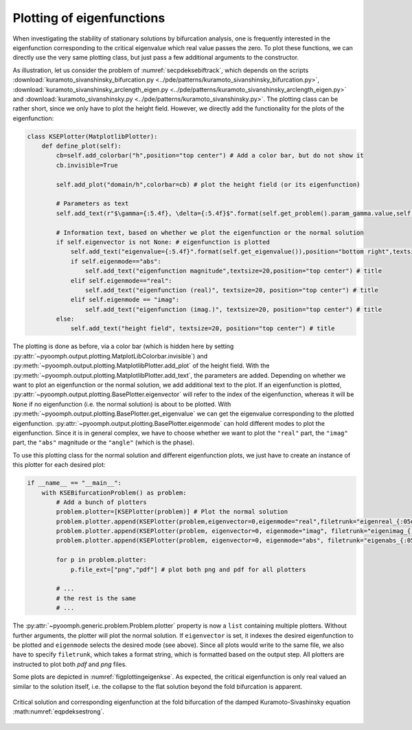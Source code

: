 Plotting of eigenfunctions
--------------------------

When investigating the stability of stationary solutions by bifurcation analysis, one is frequently interested in the eigenfunction corresponding to the critical eigenvalue which real value passes the zero. To plot these functions, we can directly use the very same plotting class, but just pass a few additional arguments to the constructor.

As illustration, let us consider the problem of :numref:`secpdeksebiftrack`, which depends on the scripts :download:`kuramoto_sivanshinsky_bifurcation.py <../pde/patterns/kuramoto_sivanshinsky_bifurcation.py>`, :download:`kuramoto_sivanshinsky_arclength_eigen.py <../pde/patterns/kuramoto_sivanshinsky_arclength_eigen.py>` and :download:`kuramoto_sivanshinsky.py <../pde/patterns/kuramoto_sivanshinsky.py>`. The plotting class can be rather short, since we only have to plot the height field. However, we directly add the functionality for the plots of the eigenfunction:

.. code:: python

   class KSEPlotter(MatplotlibPlotter):
       def define_plot(self):
           cb=self.add_colorbar("h",position="top center") # Add a color bar, but do not show it
           cb.invisible=True

           self.add_plot("domain/h",colorbar=cb) # plot the height field (or its eigenfunction)

           # Parameters as text
           self.add_text(r"$\gamma={:5.4f}, \delta={:5.4f}$".format(self.get_problem().param_gamma.value,self.get_problem().param_delta.value), position="bottom left",textsize=15)

           # Information text, based on whether we plot the eigenfunction or the normal solution
           if self.eigenvector is not None: # eigenfunction is plotted
               self.add_text("eigenvalue={:5.4f}".format(self.get_eigenvalue()),position="bottom right",textsize=15) # eigenvalue (will be 0 anyhow)
               if self.eigenmode=="abs":
                   self.add_text("eigenfunction magnitude",textsize=20,position="top center") # title
               elif self.eigenmode=="real":
                   self.add_text("eigenfunction (real)", textsize=20, position="top center") # title
               elif self.eigenmode == "imag":
                   self.add_text("eigenfunction (imag.)", textsize=20, position="top center") # title
           else:
               self.add_text("height field", textsize=20, position="top center") # title

The plotting is done as before, via a color bar (which is hidden here by setting :py:attr:`~pyoomph.output.plotting.MatplotLibColorbar.invisible`) and :py:meth:`~pyoomph.output.plotting.MatplotlibPlotter.add_plot` of the height field. With the :py:meth:`~pyoomph.output.plotting.MatplotlibPlotter.add_text`, the parameters are added. Depending on whether we want to plot an eigenfunction or the normal solution, we add additional text to the plot. If an eigenfunction is plotted, :py:attr:`~pyoomph.output.plotting.BasePlotter.eigenvector` will refer to the index of the eigenfunction, whereas it will be ``None`` if no eigenfunction (i.e. the normal solution) is about to be plotted. With :py:meth:`~pyoomph.output.plotting.BasePlotter.get_eigenvalue` we can get the eigenvalue corresponding to the plotted eigenfunction. :py:attr:`~pyoomph.output.plotting.BasePlotter.eigenmode` can hold different modes to plot the eigenfunction. Since it is in general complex, we have to choose whether we want to plot the ``"real"`` part, the ``"imag"`` part, the ``"abs"`` magnitude or the ``"angle"`` (which is the phase).

To use this plotting class for the normal solution and different eigenfunction plots, we just have to create an instance of this plotter for each desired plot:

.. code:: python

   if __name__ == "__main__":
       with KSEBifurcationProblem() as problem:
           # Add a bunch of plotters
           problem.plotter=[KSEPlotter(problem)] # Plot the normal solution
           problem.plotter.append(KSEPlotter(problem,eigenvector=0,eigenmode="real",filetrunk="eigenreal_{:05d}")) # real part of the eigenfunction
           problem.plotter.append(KSEPlotter(problem, eigenvector=0, eigenmode="imag", filetrunk="eigenimag_{:05d}")) # imag. part
           problem.plotter.append(KSEPlotter(problem, eigenvector=0, eigenmode="abs", filetrunk="eigenabs_{:05d}")) # magnitude

           for p in problem.plotter:
               p.file_ext=["png","pdf"] # plot both png and pdf for all plotters

           # ...
           # the rest is the same
           # ...

The :py:attr:`~pyoomph.generic.problem.Problem.plotter` property is now a ``list`` containing multiple plotters. Without further arguments, the plotter will plot the normal solution. If ``eigenvector`` is set, it indexes the desired eigenfunction to be plotted and ``eigenmode`` selects the desired mode (see above). Since all plots would write to the same file, we also have to specify ``filetrunk``, which takes a format string, which is formatted based on the output step. All plotters are instructed to plot both *pdf* and *png* files.

Some plots are depicted in :numref:`figplottingeigenkse`. As expected, the critical eigenfunction is only real valued an similar to the solution itself, i.e. the collapse to the flat solution beyond the fold bifurcation is apparent.

..  figure:: eigenkse.*
	:name: figplottingeigenkse
	:align: center
	:alt: Fold bifurcation of the damped Kuramoto-Sivashinsky equation
	:class: with-shadow
	:width: 70%

	Critical solution and corresponding eigenfunction at the fold bifurcation of the damped Kuramoto-Sivashinsky equation :math:numref:`eqpdeksestrong`.

.. only:: html

	.. container:: downloadbutton

		:download:`Download this example <plotting_eigenmodes.py>`
		
		:download:`Download all examples <../tutorial_example_scripts.zip>`   	